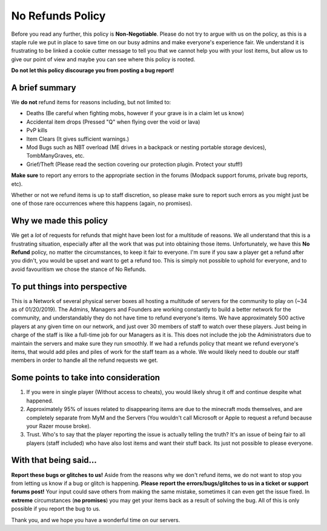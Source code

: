 +++++++++++++++++
No Refunds Policy
+++++++++++++++++

Before you read any further, this policy is **Non-Negotiable**. Please do not try to argue with us on the policy, as this is a staple rule we put in place to save time on our busy admins and make everyone's experience fair. We understand it is frustrating to be linked a cookie cutter message to tell you that we cannot help you with your lost items, but allow us to give our point of view and maybe you can see where this policy is rooted. 

**Do not let this policy discourage you from posting a bug report!**

A brief summary
===============

We **do not** refund items for reasons including, but not limited to:

* Deaths (Be careful when fighting mobs, however if your grave is in a claim let us know)
* Accidental item drops (Pressed "Q" when flying over the void or lava)
* PvP kills
* Item Clears (It gives sufficient warnings.)
* Mod Bugs such as NBT overload (ME drives in a backpack or nesting portable storage devices), TombManyGraves, etc.
* Grief/Theft (Please read the section covering our protection plugin. Protect your stuff!)

**Make sure** to report any errors to the appropriate section in the forums (Modpack support forums, private bug reports, etc).

Whether or not we refund items is up to staff discretion, so please make sure to report such errors as you might just be one of those rare occurrences where this happens (again, no promises).

Why we made this policy
=======================

We get a *lot* of requests for refunds that might have been lost for a multitude of reasons. We all understand that this is a frustrating situation, especially after all the work that was put into obtaining those items. Unfortunately, we have this **No Refund** policy, no matter the circumstances, to keep it fair to everyone. I'm sure if you saw a player get a refund after you didn't, you would be upset and want to get a refund too. This is simply not possible to uphold for everyone, and to avoid favouritism we chose the stance of No Refunds.

To put things into perspective
==============================

This is a Network of several physical server boxes all hosting a multitude of servers for the community to play on (~34 as of 01/20/2019). The Admins, Managers and Founders are working constantly to build a better network for the community, and understandably they do not have time to refund everyone's items. We have approximately 500 active players at any given time on our network, and just over 30 members of staff to watch over these players. Just being in charge of the staff is like a full-time job for our Managers as it is. This does not include the job the Administrators due to maintain the servers and make sure they run smoothly. If we had a refunds policy that meant we refund everyone's items, that would add piles and piles of work for the staff team as a whole. We would likely need to double our staff members in order to handle all the refund requests we get.

Some points to take into consideration
======================================

1. If you were in single player (Without access to cheats), you would likely shrug it off and continue despite what happened.
2. Approximately 95% of issues related to disappearing items are due to the minecraft mods themselves, and are completely separate from MyM and the Servers (You wouldn't call Microsoft or Apple to request a refund because your Razer mouse broke).
3. Trust. Who's to say that the player reporting the issue is actually telling the truth? It's an issue of being fair to all players (staff included) who have also lost items and want their stuff back. Its just not possible to please everyone.

With that being said...
=======================

**Report these bugs or glitches to us!**
Aside from the reasons why we don't refund items, we do not want to stop you from letting us know if a bug or glitch is happening. **Please report the errors/bugs/glitches to us in a ticket or support forums post!** Your input could save others from making the same mistake, sometimes it can even get the issue fixed. In **extreme** circumstances (**no promises**) you may get your items back as a result of solving the bug. All of this is only possible if you report the bug to us.

Thank you, and we hope you have a wonderful time on our servers.
